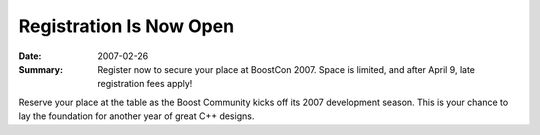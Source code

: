 .. Copyright David Abrahams 2007. Distributed under the Boost
.. Software License, Version 1.0. (See accompanying
.. file LICENSE_1_0.txt or copy at http://www.boost.org/LICENSE_1_0.txt)

Registration Is Now Open
========================

:Date: 2007-02-26

:Summary: Register now to secure your place at BoostCon 2007.
  Space is limited, and after April 9, late registration fees
  apply!

Reserve your place at the table as the Boost Community kicks off
its 2007 development season.  This is your chance to lay the
foundation for another year of great C++ designs.
